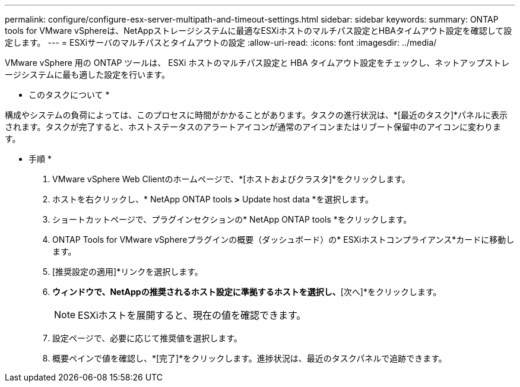 ---
permalink: configure/configure-esx-server-multipath-and-timeout-settings.html 
sidebar: sidebar 
keywords:  
summary: ONTAP tools for VMware vSphereは、NetAppストレージシステムに最適なESXiホストのマルチパス設定とHBAタイムアウト設定を確認して設定します。 
---
= ESXiサーバのマルチパスとタイムアウトの設定
:allow-uri-read: 
:icons: font
:imagesdir: ../media/


[role="lead"]
VMware vSphere 用の ONTAP ツールは、 ESXi ホストのマルチパス設定と HBA タイムアウト設定をチェックし、ネットアップストレージシステムに最も適した設定を行います。

* このタスクについて *

構成やシステムの負荷によっては、このプロセスに時間がかかることがあります。タスクの進行状況は、*[最近のタスク]*パネルに表示されます。タスクが完了すると、ホストステータスのアラートアイコンが通常のアイコンまたはリブート保留中のアイコンに変わります。

* 手順 *

. VMware vSphere Web Clientのホームページで、*[ホストおよびクラスタ]*をクリックします。
. ホストを右クリックし、* NetApp ONTAP tools *>* Update host data *を選択します。
. ショートカットページで、プラグインセクションの* NetApp ONTAP tools *をクリックします。
. ONTAP Tools for VMware vSphereプラグインの概要（ダッシュボード）の* ESXiホストコンプライアンス*カードに移動します。
. [推奨設定の適用]*リンクを選択します。
. [推奨されるホスト設定を適用]*ウィンドウで、NetAppの推奨されるホスト設定に準拠するホストを選択し、*[次へ]*をクリックします。
+

NOTE: ESXiホストを展開すると、現在の値を確認できます。

. 設定ページで、必要に応じて推奨値を選択します。
. 概要ペインで値を確認し、*[完了]*をクリックします。進捗状況は、最近のタスクパネルで追跡できます。

